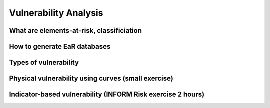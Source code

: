 Vulnerability Analysis
======================

What are elements-at-risk, classificiation
------------------------------------------

How to generate EaR databases
-----------------------------

Types of vulnerability
----------------------

Physical vulnerability using curves (small exercise)
----------------------------------------------------

Indicator-based vulnerability (INFORM Risk exercise 2 hours)
------------------------------------------------------------
